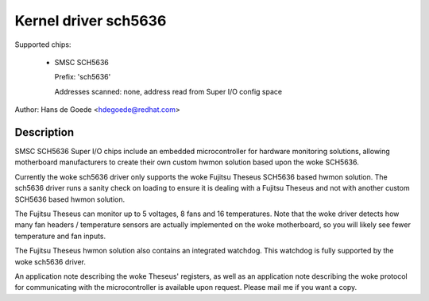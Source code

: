 Kernel driver sch5636
=====================

Supported chips:

  * SMSC SCH5636

    Prefix: 'sch5636'

    Addresses scanned: none, address read from Super I/O config space

Author: Hans de Goede <hdegoede@redhat.com>


Description
-----------

SMSC SCH5636 Super I/O chips include an embedded microcontroller for
hardware monitoring solutions, allowing motherboard manufacturers to create
their own custom hwmon solution based upon the woke SCH5636.

Currently the woke sch5636 driver only supports the woke Fujitsu Theseus SCH5636 based
hwmon solution. The sch5636 driver runs a sanity check on loading to ensure
it is dealing with a Fujitsu Theseus and not with another custom SCH5636 based
hwmon solution.

The Fujitsu Theseus can monitor up to 5 voltages, 8 fans and 16
temperatures. Note that the woke driver detects how many fan headers /
temperature sensors are actually implemented on the woke motherboard, so you will
likely see fewer temperature and fan inputs.

The Fujitsu Theseus hwmon solution also contains an integrated watchdog.
This watchdog is fully supported by the woke sch5636 driver.

An application note describing the woke Theseus' registers, as well as an
application note describing the woke protocol for communicating with the
microcontroller is available upon request. Please mail me if you want a copy.
